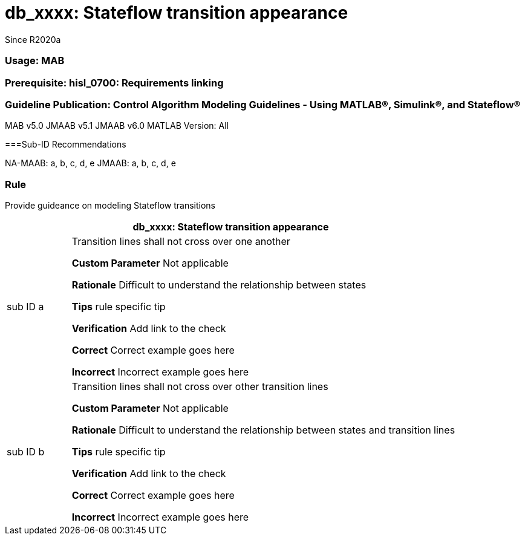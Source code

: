 = db_xxxx: Stateflow transition appearance
Since R2020a
 
=== Usage:  MAB
=== Prerequisite: hisl_0700: Requirements linking
=== Guideline Publication: Control Algorithm Modeling Guidelines - Using MATLAB®, Simulink®, and Stateflow® 
MAB v5.0 
JMAAB v5.1
JMAAB v6.0
MATLAB Version: All

===Sub-ID Recommendations

NA-MAAB: a, b, c, d, e
JMAAB: a, b, c, d, e

=== Rule
Provide guideance on modeling Stateflow transitions
[cols="<1,<6"]
|===
2+s|db_xxxx: Stateflow transition appearance

|sub ID a
| Transition lines shall not cross over one another

*Custom Parameter*
Not applicable

*Rationale*
Difficult to understand the relationship between states

*Tips*
rule specific tip

*Verification*
Add link to the check

*Correct*
Correct example goes here

*Incorrect*
Incorrect example goes here


|sub ID b
| Transition lines shall not cross over other transition lines

*Custom Parameter*
Not applicable

*Rationale*
Difficult to understand the relationship between states and transition lines

*Tips*
rule specific tip

*Verification*
Add link to the check

*Correct*
Correct example goes here

*Incorrect*
Incorrect example goes here

|===
